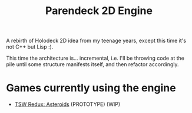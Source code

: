 #+title: Parendeck 2D Engine
#+startup: hidestars

A rebirth of Holodeck 2D idea from my teenage years, except this time it's not C++ but Lisp :).

This time the architecture is... incremental, i.e. I'll be throwing
code at the pile until some structure manifests itself, and then
refactor accordingly.

* Games currently using the engine

- [[https://github.com/TeMPOraL/tswr-asteroids/][TSW Redux: Asteroids]] (PROTOTYPE) (WIP)

